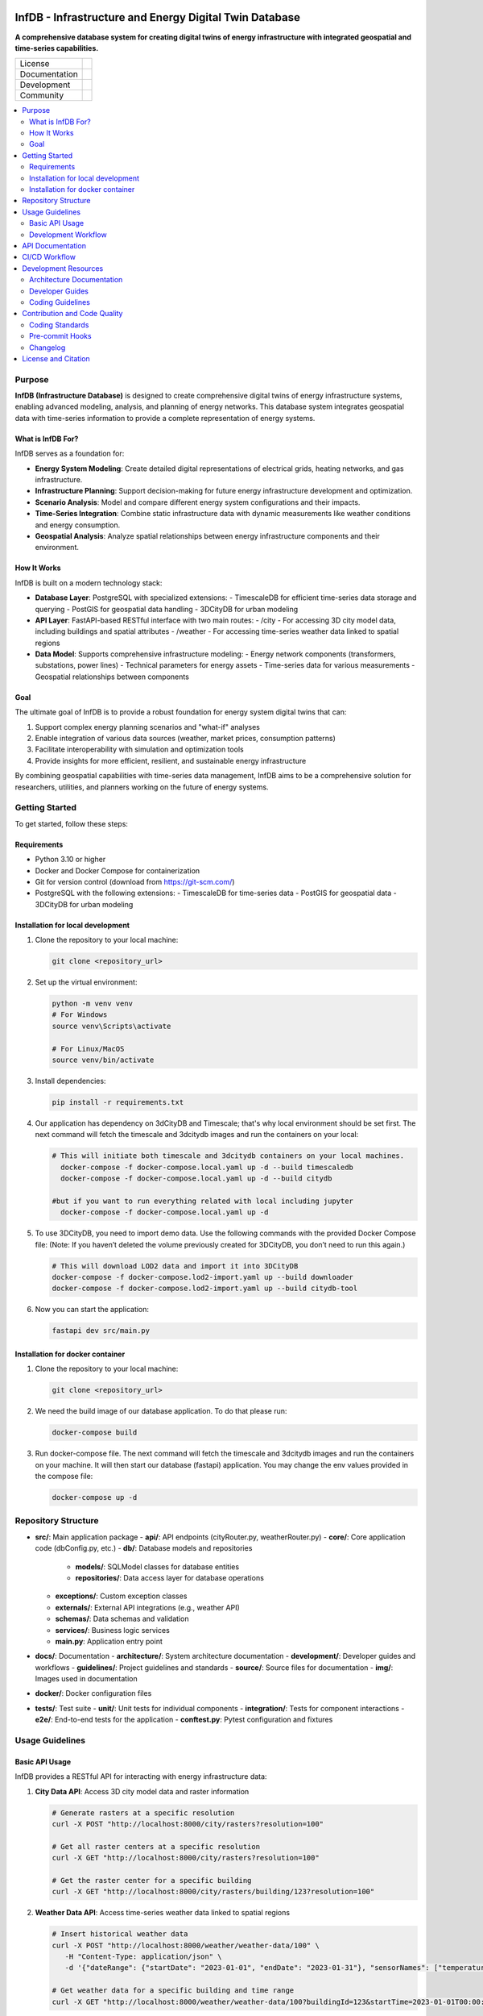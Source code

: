 
.. figure:: docs/img/logo_TUM.png
    :width: 200px
    :target: https://gitlab.lrz.de/tum-ens/super-repo
    :alt: Repo logo

==========
InfDB - Infrastructure and Energy Digital Twin Database
==========



**A comprehensive database system for creating digital twins of energy infrastructure with integrated geospatial and time-series capabilities.**

.. list-table::
   :widths: auto

   * - License
     - |badge_license|
   * - Documentation
     - |badge_documentation|
   * - Development
     - |badge_issue_open| |badge_issue_closes| |badge_pr_open| |badge_pr_closes|
   * - Community
     - |badge_contributing| |badge_contributors| |badge_repo_counts|

.. contents::
    :depth: 2
    :local:
    :backlinks: top

Purpose
============
**InfDB (Infrastructure Database)** is designed to create comprehensive digital twins of energy infrastructure systems, enabling advanced modeling, analysis, and planning of energy networks. This database system integrates geospatial data with time-series information to provide a complete representation of energy systems.

What is InfDB For?
-----------------
InfDB serves as a foundation for:

- **Energy System Modeling**: Create detailed digital representations of electrical grids, heating networks, and gas infrastructure.
- **Infrastructure Planning**: Support decision-making for future energy infrastructure development and optimization.
- **Scenario Analysis**: Model and compare different energy system configurations and their impacts.
- **Time-Series Integration**: Combine static infrastructure data with dynamic measurements like weather conditions and energy consumption.
- **Geospatial Analysis**: Analyze spatial relationships between energy infrastructure components and their environment.

How It Works
-----------
InfDB is built on a modern technology stack:

- **Database Layer**: PostgreSQL with specialized extensions:
  - TimescaleDB for efficient time-series data storage and querying
  - PostGIS for geospatial data handling
  - 3DCityDB for urban modeling

- **API Layer**: FastAPI-based RESTful interface with two main routes:
  - /city - For accessing 3D city model data, including buildings and spatial attributes
  - /weather - For accessing time-series weather data linked to spatial regions

- **Data Model**: Supports comprehensive infrastructure modeling:
  - Energy network components (transformers, substations, power lines)
  - Technical parameters for energy assets
  - Time-series data for various measurements
  - Geospatial relationships between components

Goal
----
The ultimate goal of InfDB is to provide a robust foundation for energy system digital twins that can:

1. Support complex energy planning scenarios and "what-if" analyses
2. Enable integration of various data sources (weather, market prices, consumption patterns)
3. Facilitate interoperability with simulation and optimization tools
4. Provide insights for more efficient, resilient, and sustainable energy infrastructure

By combining geospatial capabilities with time-series data management, InfDB aims to be a comprehensive solution for researchers, utilities, and planners working on the future of energy systems.


Getting Started
===============
To get started, follow these steps:

Requirements
------------
- Python 3.10 or higher
- Docker and Docker Compose for containerization
- Git for version control (download from https://git-scm.com/)
- PostgreSQL with the following extensions:
  - TimescaleDB for time-series data
  - PostGIS for geospatial data
  - 3DCityDB for urban modeling

Installation for local development
----------------------------------
#. Clone the repository to your local machine:

   .. code-block:: bash

      git clone <repository_url>

#. Set up the virtual environment:

   .. code-block:: bash

      python -m venv venv
      # For Windows
      source venv\Scripts\activate

      # For Linux/MacOS
      source venv/bin/activate


#. Install dependencies:

   .. code-block:: bash

      pip install -r requirements.txt

#. Our application has dependency on 3dCityDB and Timescale; that's why local environment should be set first. The next command will fetch the timescale and 3dcitydb images and run the containers on your local:

   .. code-block:: bash

    # This will initiate both timescale and 3dcitydb containers on your local machines. 
      docker-compose -f docker-compose.local.yaml up -d --build timescaledb
      docker-compose -f docker-compose.local.yaml up -d --build citydb

    #but if you want to run everything related with local including jupyter
      docker-compose -f docker-compose.local.yaml up -d


#. To use 3DCityDB, you need to import demo data. Use the following commands with the provided Docker Compose file:
   (Note: If you haven’t deleted the volume previously created for 3DCityDB, you don’t need to run this again.)

   .. code-block:: bash

      # This will download LOD2 data and import it into 3DCityDB
      docker-compose -f docker-compose.lod2-import.yaml up --build downloader
      docker-compose -f docker-compose.lod2-import.yaml up --build citydb-tool

#. Now you can start the application:

   .. code-block:: bash

    fastapi dev src/main.py


Installation for docker container
---------------------------------
#. Clone the repository to your local machine:

   .. code-block:: bash

      git clone <repository_url>

#. We need the build image of our database application. To do that please run:

   .. code-block:: bash

    docker-compose build

#. Run docker-compose file. The next command will fetch the timescale and 3dcitydb images and run the containers on your machine. It will then start our database (fastapi) application. You may change the env values provided in the compose file:

   .. code-block:: bash

    docker-compose up -d


Repository Structure
====================

- **src/**: Main application package
  - **api/**: API endpoints (cityRouter.py, weatherRouter.py)
  - **core/**: Core application code (dbConfig.py, etc.)
  - **db/**: Database models and repositories
    - **models/**: SQLModel classes for database entities
    - **repositories/**: Data access layer for database operations
  - **exceptions/**: Custom exception classes
  - **externals/**: External API integrations (e.g., weather API)
  - **schemas/**: Data schemas and validation
  - **services/**: Business logic services
  - **main.py**: Application entry point
- **docs/**: Documentation
  - **architecture/**: System architecture documentation
  - **development/**: Developer guides and workflows
  - **guidelines/**: Project guidelines and standards
  - **source/**: Source files for documentation
  - **img/**: Images used in documentation
- **docker/**: Docker configuration files
- **tests/**: Test suite
  - **unit/**: Unit tests for individual components
  - **integration/**: Tests for component interactions
  - **e2e/**: End-to-end tests for the application
  - **conftest.py**: Pytest configuration and fixtures


Usage Guidelines
================

Basic API Usage
--------------

InfDB provides a RESTful API for interacting with energy infrastructure data:

#. **City Data API**: Access 3D city model data and raster information

   .. code-block:: bash

      # Generate rasters at a specific resolution
      curl -X POST "http://localhost:8000/city/rasters?resolution=100"

      # Get all raster centers at a specific resolution
      curl -X GET "http://localhost:8000/city/rasters?resolution=100"

      # Get the raster center for a specific building
      curl -X GET "http://localhost:8000/city/rasters/building/123?resolution=100"

#. **Weather Data API**: Access time-series weather data linked to spatial regions

   .. code-block:: bash

      # Insert historical weather data
      curl -X POST "http://localhost:8000/weather/weather-data/100" \
         -H "Content-Type: application/json" \
         -d '{"dateRange": {"startDate": "2023-01-01", "endDate": "2023-01-31"}, "sensorNames": ["temperature", "humidity"]}'

      # Get weather data for a specific building and time range
      curl -X GET "http://localhost:8000/weather/weather-data/100?buildingId=123&startTime=2023-01-01T00:00:00&endTime=2023-01-31T23:59:59"

Development Workflow
-------------------
#. **Set up the environment** following the installation instructions.
#. **Open an issue** to discuss new features, bugs, or changes.
#. **Create a new branch** for each feature or bug fix based on an issue.
#. **Implement the changes** following the coding guidelines.
#. **Write tests** for new functionality or bug fixes.
#. **Run tests** to ensure the code works as expected.
#. **Create a merge request** to integrate your changes.
#. **Address review comments** and update your code as needed.
#. **Merge the changes** after approval.

API Documentation
===============
FastAPI provides built-in OpenAPI documentation for exploring and testing the API:

- **Swagger UI**: Access interactive API documentation at http://127.0.0.1:8000/docs
- **ReDoc**: View alternative API documentation at http://127.0.0.1:8000/redoc

The documentation includes:

- Detailed endpoint descriptions
- Request and response schemas
- Authentication requirements
- Example requests
- Try-it-out functionality for testing endpoints directly

You can also download the OpenAPI specification in JSON format at http://127.0.0.1:8000/openapi.json


CI/CD Workflow
==============

The CI/CD workflow is set up using GitLab CI/CD.
The workflow runs tests, checks code style, and builds the documentation on every push to the repository.
You can view workflow results directly in the repository's CI/CD section.

Development Resources
===================
The following resources are available to help developers understand and contribute to the project:

Architecture Documentation
-------------------------
The `Architecture Documentation <docs/architecture/index.rst>`_ provides an overview of the system architecture, including the database schema, components, and integration points.

Developer Guides
---------------
- `Development Setup Guide <docs/development/setup.md>`_: Comprehensive instructions for setting up a development environment
- `Contribution Workflow <docs/development/workflow.md>`_: Step-by-step process for contributing to the project
- `API Development Guide <docs/development/api_guide.md>`_: Information for developers who want to use or extend the API
- `Database Schema Documentation <docs/development/database_schema.md>`_: Detailed information about the database schema

Coding Guidelines
----------------
The `Coding Guidelines <docs/guidelines/coding_guidelines.md>`_ document outlines the coding standards and best practices for the project.

Contribution and Code Quality
=============================
Everyone is invited to develop this repository with good intentions.
Please follow the workflow described in the `CONTRIBUTING.md <CONTRIBUTING.md>`_.

Coding Standards
----------------
This repository follows consistent coding styles. Refer to `CONTRIBUTING.md <CONTRIBUTING.md>`_ and the `Coding Guidelines <docs/guidelines/coding_guidelines.md>`_ for detailed standards.

Pre-commit Hooks
----------------
Pre-commit hooks are configured to check code quality before commits, helping enforce standards.

Changelog
---------
The changelog is maintained in the `CHANGELOG.md <CHANGELOG.md>`_ file.
It lists all changes made to the repository.
Follow instructions there to document any updates.

License and Citation
====================
| The code of this repository is licensed under the **MIT License** (MIT).
| See `LICENSE <LICENSE>`_ for rights and obligations.
| See the *Cite this repository* function or `CITATION.cff <CITATION.cff>`_ for citation of this repository.
| Copyright: `TU Munich - ENS <https://www.epe.ed.tum.de/en/ens/homepage/>`_ | `MIT <LICENSE>`_


.. |badge_license| image:: https://img.shields.io/badge/license-MIT-blue
    :target: LICENSE
    :alt: License

.. |badge_documentation| image:: https://img.shields.io/badge/docs-available-brightgreen
    :target: https://gitlab.lrz.de/tum-ens/need/database
    :alt: Documentation

.. |badge_contributing| image:: https://img.shields.io/badge/contributions-welcome-brightgreen
    :target: CONTRIBUTING.md
    :alt: contributions

.. |badge_contributors| image:: https://img.shields.io/badge/contributors-0-orange
    :alt: contributors

.. |badge_repo_counts| image:: https://img.shields.io/badge/repo-count-brightgreen
    :alt: repository counter

.. |badge_issue_open| image:: https://img.shields.io/badge/issues-open-blue
    :target: https://gitlab.lrz.de/tum-ens/need/database/-/issues
    :alt: open issues

.. |badge_issue_closes| image:: https://img.shields.io/badge/issues-closed-green
    :target: https://gitlab.lrz.de/tum-ens/need/database/-/issues
    :alt: closed issues

.. |badge_pr_open| image:: https://img.shields.io/badge/merge_requests-open-blue
    :target: https://gitlab.lrz.de/tum-ens/need/database/-/merge_requests
    :alt: open merge requests

.. |badge_pr_closes| image:: https://img.shields.io/badge/merge_requests-closed-green
    :target: https://gitlab.lrz.de/tum-ens/need/database/-/merge_requests
    :alt: closed merge requests
